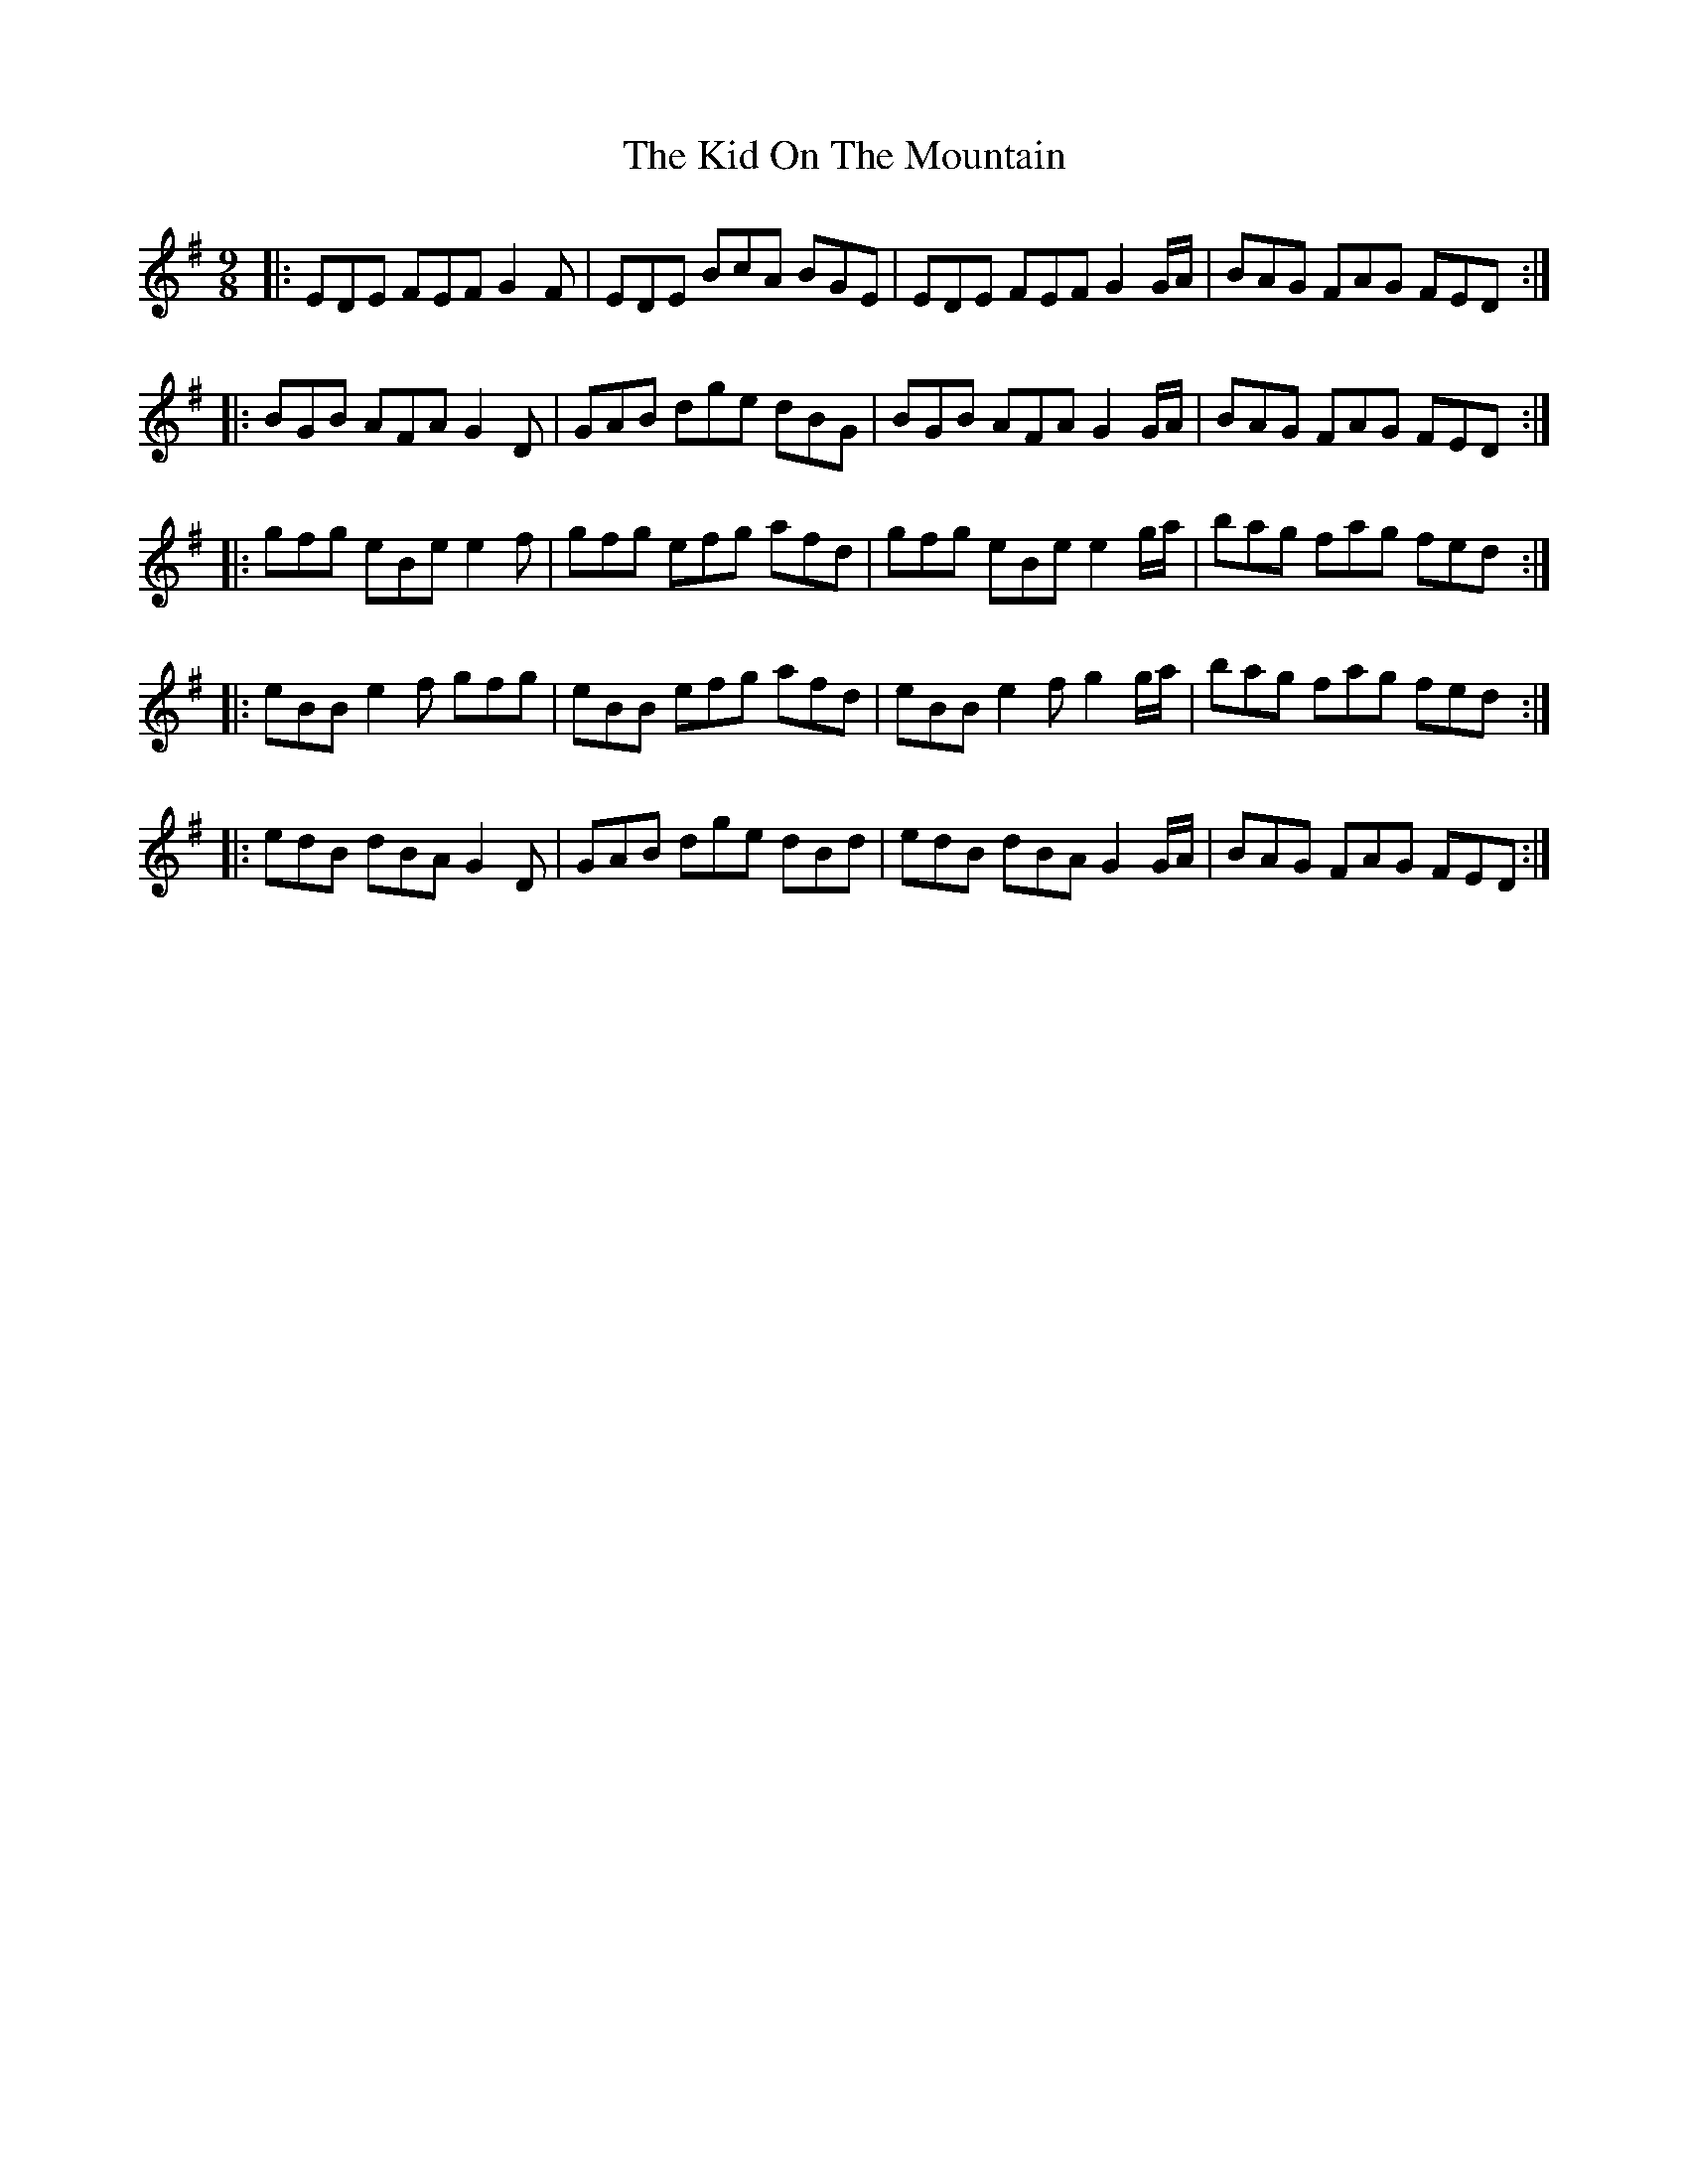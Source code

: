 X: 21516
T: Kid On The Mountain, The
R: slip jig
M: 9/8
K: Eminor
|:EDE FEF G2 F|EDE BcA BGE|EDE FEF G2 G/A/|BAG FAG FED:|
|:BGB AFA G2 D|GAB dge dBG|BGB AFA G2 G/A/|BAG FAG FED:|
|:gfg eBe e2 f|gfg efg afd|gfg eBe e2 g/a/|bag fag fed:|
|:eBB e2f gfg|eBB efg afd|eBB e2f g2 g/a/|bag fag fed:|
|:edB dBA G2D|GAB dge dBd|edB dBA G2 G/A/|BAG FAG FED:|

